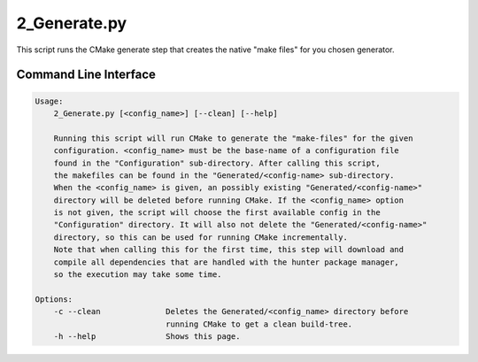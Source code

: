 
2_Generate.py
=============

This script runs the CMake generate step that creates the native "make files" for you chosen generator.

Command Line Interface
----------------------

.. code-block:: bash

  Usage:
      2_Generate.py [<config_name>] [--clean] [--help]

      Running this script will run CMake to generate the "make-files" for the given
      configuration. <config_name> must be the base-name of a configuration file
      found in the "Configuration" sub-directory. After calling this script,
      the makefiles can be found in the "Generated/<config-name> sub-directory.
      When the <config_name> is given, an possibly existing "Generated/<config-name>"
      directory will be deleted before running CMake. If the <config_name> option
      is not given, the script will choose the first available config in the
      "Configuration" directory. It will also not delete the "Generated/<config-name>"
      directory, so this can be used for running CMake incrementally.
      Note that when calling this for the first time, this step will download and
      compile all dependencies that are handled with the hunter package manager,
      so the execution may take some time.

  Options:
      -c --clean              Deletes the Generated/<config_name> directory before 
                              running CMake to get a clean build-tree.
      -h --help               Shows this page.


